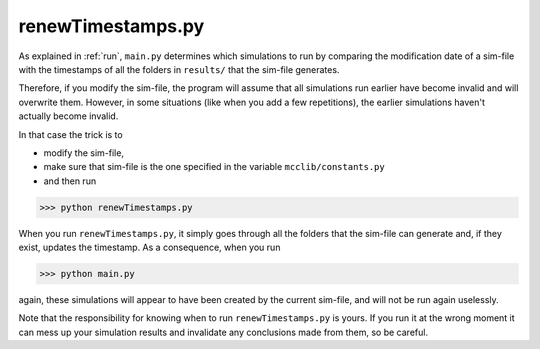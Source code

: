 renewTimestamps.py
==================

As explained in :ref:`run`, ``main.py`` determines which simulations to run by comparing the modification date of a sim-file with the timestamps of all the folders in ``results/`` that the sim-file generates.

Therefore, if you modify the sim-file, the program will assume that all simulations run earlier have become invalid and will overwrite them.
However, in some situations (like when you add a few repetitions), the earlier simulations haven't actually become invalid.

In that case the trick is to

* modify the sim-file,
* make sure that sim-file is the one specified in the variable ``mcclib/constants.py``
* and then run

>>> python renewTimestamps.py

When you run ``renewTimestamps.py``, it simply goes through all the folders that the sim-file can generate and, if they exist, updates the timestamp. As a consequence, when you run

>>> python main.py

again, these simulations will appear to have been created by the current sim-file, and will not be run again uselessly.

Note that the responsibility for knowing when to run ``renewTimestamps.py`` is yours. If you run it at the wrong moment it can mess up your simulation results and invalidate any conclusions made from them, so be careful.
